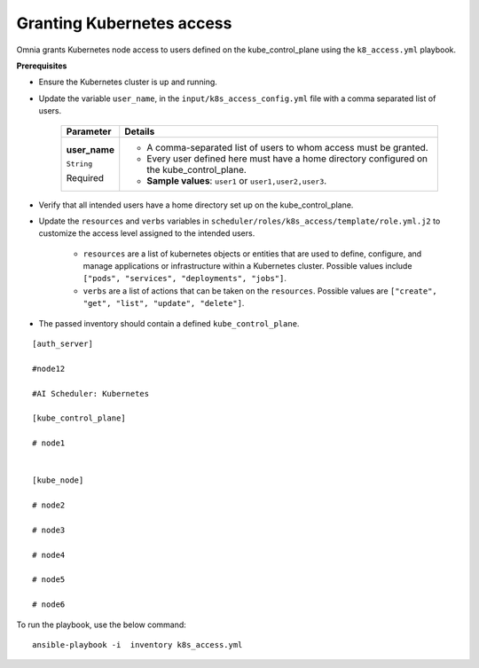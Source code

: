 Granting Kubernetes access
---------------------------

Omnia grants Kubernetes node access to users defined on the kube_control_plane using the ``k8_access.yml`` playbook.

**Prerequisites**

* Ensure the Kubernetes cluster is up and running.
* Update the variable ``user_name``, in the ``input/k8s_access_config.yml`` file with a comma separated list of users.

    +---------------+--------------------------------------------------------------------------------------------+
    | Parameter     | Details                                                                                    |
    +===============+============================================================================================+
    | **user_name** | * A comma-separated list of users to whom access must be granted.                          |
    |               | * Every user defined here must have a home directory configured on the kube_control_plane. |
    | ``String``    |                                                                                            |
    |               | * **Sample values**: ``user1`` or ``user1,user2,user3``.                                   |
    | Required      |                                                                                            |
    +---------------+--------------------------------------------------------------------------------------------+

* Verify that all intended users have a home directory set up on the kube_control_plane.
* Update the ``resources`` and ``verbs`` variables in ``scheduler/roles/k8s_access/template/role.yml.j2`` to customize the access level assigned to the intended users.

    * ``resources`` are a list of kubernetes objects or entities that are used to define, configure, and manage applications or infrastructure within a Kubernetes cluster. Possible values include ``["pods", "services", "deployments", "jobs"]``.
    * ``verbs`` are a list of actions that can be taken on the ``resources``. Possible values are ``["create", "get", "list", "update", "delete"]``.
* The passed inventory should contain a defined ``kube_control_plane``.

::

        [auth_server]

        #node12

        #AI Scheduler: Kubernetes

        [kube_control_plane]

        # node1


        [kube_node]

        # node2

        # node3

        # node4

        # node5

        # node6



To run the playbook, use the below command: ::

    ansible-playbook -i  inventory k8s_access.yml
